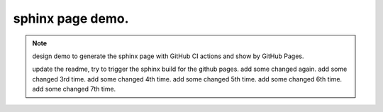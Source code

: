 sphinx page demo.
====================

.. note:: design demo to generate the sphinx page with GitHub CI actions and show by GitHub Pages.

    update the readme, try to trigger the sphinx build for the github pages.
    add some changed again.
    add some changed 3rd time.
    add some changed 4th time.
    add some changed 5th time.
    add some changed 6th time.
    add some changed 7th time.
